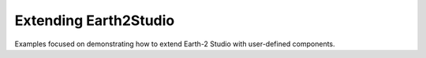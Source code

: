 .. _extension_examples:

Extending Earth2Studio
----------------------

Examples focused on demonstrating how to extend Earth-2 Studio with user-defined
components.